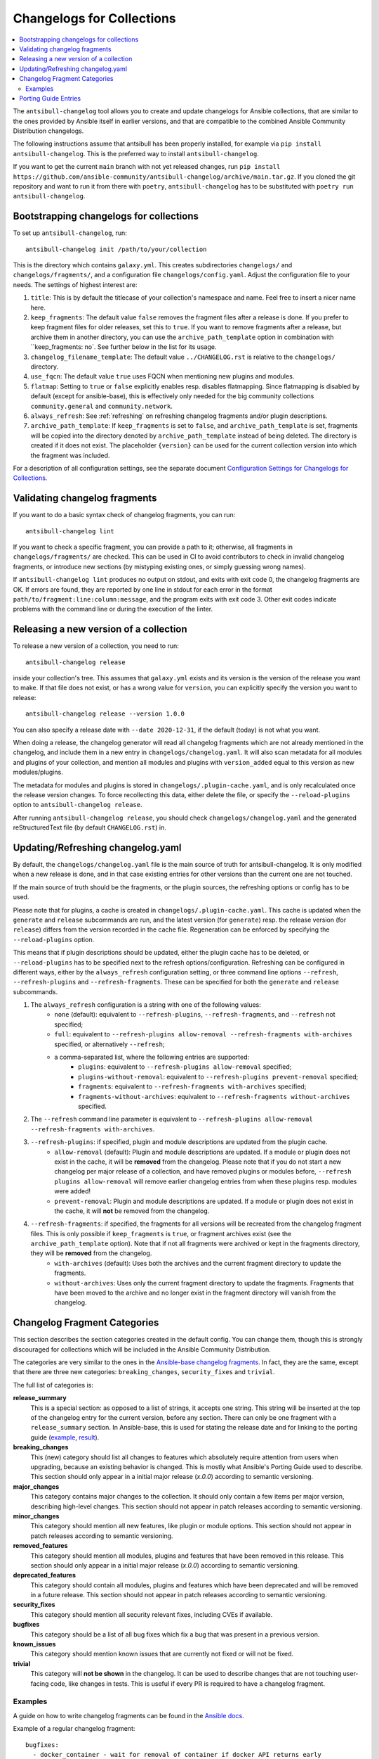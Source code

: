 **************************
Changelogs for Collections
**************************

.. contents::
   :local:
   :depth: 2

The ``antsibull-changelog`` tool allows you to create and update changelogs for Ansible collections, that are similar to the ones provided by Ansible itself in earlier versions, and that are compatible to the combined Ansible Community Distribution changelogs.

The following instructions assume that antsibull has been properly installed, for example via ``pip install antsibull-changelog``. This is the preferred way to install ``antsibull-changelog``.

If you want to get the current ``main`` branch with not yet released changes, run ``pip install https://github.com/ansible-community/antsibull-changelog/archive/main.tar.gz``. If you cloned the git repository and want to run it from there with ``poetry``, ``antsibull-changelog`` has to be substituted with ``poetry run antsibull-changelog``.

Bootstrapping changelogs for collections
========================================

To set up ``antsibull-changelog``, run::

    antsibull-changelog init /path/to/your/collection

This is the directory which contains ``galaxy.yml``. This creates subdirectories ``changelogs/`` and ``changelogs/fragments/``, and a configuration file ``changelogs/config.yaml``. Adjust the configuration file to your needs. The settings of highest interest are:

#. ``title``: This is by default the titlecase of your collection's namespace and name. Feel free to insert a nicer name here.
#. ``keep_fragments``: The default value ``false`` removes the fragment files after a release is done. If you prefer to keep fragment files for older releases, set this to ``true``. If you want to remove fragments after a release, but archive them in another directory, you can use the ``archive_path_template`` option in combination with ``keep_fragments: no`. See further below in the list for its usage.
#. ``changelog_filename_template``: The default value ``../CHANGELOG.rst`` is relative to the ``changelogs/`` directory.
#. ``use_fqcn``: The default value ``true`` uses FQCN when mentioning new plugins and modules.
#. ``flatmap``: Setting to ``true`` or ``false`` explicitly enables resp. disables flatmapping. Since flatmapping is disabled by default (except for ansible-base), this is effectively only needed for the big community collections ``community.general`` and ``community.network``.
#. ``always_refresh``: See :ref:`refreshing` on refreshing changelog fragments and/or plugin descriptions.
#. ``archive_path_template``: If ``keep_fragments`` is set to ``false``, and ``archive_path_template`` is set, fragments will be copied into the directory denoted by ``archive_path_template`` instead of being deleted. The directory is created if it does not exist. The placeholder ``{version}`` can be used for the current collection version into which the fragment was included.

For a description of all configuration settings, see the separate document `Configuration Settings for Changelogs for Collections <./changelog-configuration.rst>`_.

Validating changelog fragments
==============================

If you want to do a basic syntax check of changelog fragments, you can run::

    antsibull-changelog lint

If you want to check a specific fragment, you can provide a path to it; otherwise, all fragments in ``changelogs/fragments/`` are checked. This can be used in CI to avoid contributors to check in invalid changelog fragments, or introduce new sections (by mistyping existing ones, or simply guessing wrong names).

If ``antsibull-changelog lint`` produces no output on stdout, and exits with exit code 0, the changelog fragments are OK. If errors are found, they are reported by one line in stdout for each error in the format ``path/to/fragment:line:column:message``, and the program exits with exit code 3. Other exit codes indicate problems with the command line or during the execution of the linter.

Releasing a new version of a collection
=======================================

To release a new version of a collection, you need to run::

    antsibull-changelog release

inside your collection's tree. This assumes that ``galaxy.yml`` exists and its version is the version of the release you want to make. If that file does not exist, or has a wrong value for ``version``, you can explicitly specify the version you want to release::

    antsibull-changelog release --version 1.0.0

You can also specify a release date with ``--date 2020-12-31``, if the default (today) is not what you want.

When doing a release, the changelog generator will read all changelog fragments which are not already mentioned in the changelog, and include them in a new entry in ``changelogs/changelog.yaml``. It will also scan metadata for all modules and plugins of your collection, and mention all modules and plugins with ``version_added`` equal to this version as new modules/plugins.

The metadata for modules and plugins is stored in ``changelogs/.plugin-cache.yaml``, and is only recalculated once the release version changes. To force recollecting this data, either delete the file, or specify the ``--reload-plugins`` option to ``antsibull-changelog release``.

After running ``antsibull-changelog release``, you should check ``changelogs/changelog.yaml`` and the generated reStructuredText file (by default ``CHANGELOG.rst``) in.

.. _refreshing:

Updating/Refreshing changelog.yaml
==================================

By default, the ``changelogs/changelog.yaml`` file is the main source of truth for antsibull-changelog. It is only modified when a new release is done, and in that case existing entries for other versions than the current one are not touched.

If the main source of truth should be the fragments, or the plugin sources, the refreshing options or config has to be used.

Please note that for plugins, a cache is created in ``changelogs/.plugin-cache.yaml``. This cache is updated when the ``generate`` and ``release`` subcommands are run, and the latest version (for ``generate``) resp. the release version (for ``release``) differs from the version recorded in the cache file. Regeneration can be enforced by specifying the ``--reload-plugins`` option.

This means that if plugin descriptions should be updated, either the plugin cache has to be deleted, or ``--reload-plugins`` has to be specified next to the refresh options/configuration. Refreshing can be configured in different ways, either by the ``always_refresh`` configuration setting, or three command line options ``--refresh``, ``--refresh-plugins`` and ``--refresh-fragments``. These can be specified for both the ``generate`` and ``release`` subcommands.

#. The ``always_refresh`` configuration is a string with one of the following values:
    * ``none`` (default): equivalent to ``--refresh-plugins``, ``--refresh-fragments``, and ``--refresh`` not specified;
    * ``full``: equivalent to ``--refresh-plugins allow-removal --refresh-fragments with-archives`` specified, or alternatively ``--refresh``;
    * a comma-separated list, where the following entries are supported:
        * ``plugins``: equivalent to ``--refresh-plugins allow-removal`` specified;
        * ``plugins-without-removal``: equivalent to ``--refresh-plugins prevent-removal`` specified;
        * ``fragments``: equivalent to ``--refresh-fragments with-archives`` specified;
        * ``fragments-without-archives``: equivalent to ``--refresh-fragments without-archives`` specified.

#. The ``--refresh`` command line parameter is equivalent to ``--refresh-plugins allow-removal --refresh-fragments with-archives``.

#. ``--refresh-plugins``: if specified, plugin and module descriptions are updated from the plugin cache.
    * ``allow-removal`` (default): Plugin and module descriptions are updated. If a module or plugin does not exist in the cache, it will be **removed** from the changelog. Please note that if you do not start a new changelog per major release of a collection, and have removed plugins or modules before, ``--refresh plugins allow-removal`` will remove earlier changelog entries from when these plugins resp. modules were added!
    * ``prevent-removal``: Plugin and module descriptions are updated. If a module or plugin does not exist in the cache, it will **not** be removed from the changelog.

#. ``--refresh-fragments``: if specified, the fragments for all versions will be recreated from the changelog fragment files. This is only possible if ``keep_fragments`` is ``true``, or fragment archives exist (see the ``archive_path_template`` option). Note that if not all fragments were archived or kept in the fragments directory, they will be **removed** from the changelog.
    * ``with-archives`` (default): Uses both the archives and the current fragment directory to update the fragments.
    * ``without-archives``: Uses only the current fragment directory to update the fragments. Fragments that have been moved to the archive and no longer exist in the fragment directory will vanish from the changelog.

Changelog Fragment Categories
=============================

This section describes the section categories created in the default config. You can change them, though this is strongly discouraged for collections which will be included in the Ansible Community Distribution.

The categories are very similar to the ones in the `Ansible-base changelog fragments <https://docs.ansible.com/ansible/latest/community/development_process.html#changelogs-how-to>`_. In fact, they are the same, except that there are three new categories: ``breaking_changes``, ``security_fixes`` and ``trivial``.

The full list of categories is:

**release_summary**
  This is a special section: as opposed to a list of strings, it accepts one string. This string will be inserted at the top of the changelog entry for the current version, before any section. There can only be one fragment with a ``release_summary`` section. In Ansible-base, this is used for stating the release date and for linking to the porting guide (`example <https://github.com/ansible/ansible/blob/stable-2.9/changelogs/fragments/v2.9.0_summary.yaml>`_, `result <https://github.com/ansible/ansible/blob/stable-2.9/changelogs/CHANGELOG-v2.9.rst#id23>`_).

**breaking_changes**
  This (new) category should list all changes to features which absolutely require attention from users when upgrading, because an existing behavior is changed. This is mostly what Ansible's Porting Guide used to describe. This section should only appear in a initial major release (`x.0.0`) according to semantic versioning.

**major_changes**
  This category contains major changes to the collection. It should only contain a few items per major version, describing high-level changes. This section should not appear in patch releases according to semantic versioning.

**minor_changes**
  This category should mention all new features, like plugin or module options. This section should not appear in patch releases according to semantic versioning.

**removed_features**
  This category should mention all modules, plugins and features that have been removed in this release. This section should only appear in a initial major release (`x.0.0`) according to semantic versioning.

**deprecated_features**
  This category should contain all modules, plugins and features which have been deprecated and will be removed in a future release. This section should not appear in patch releases according to semantic versioning.

**security_fixes**
  This category should mention all security relevant fixes, including CVEs if available.

**bugfixes**
  This category should be a list of all bug fixes which fix a bug that was present in a previous version.

**known_issues**
  This category should mention known issues that are currently not fixed or will not be fixed.

**trivial**
  This category will **not be shown** in the changelog. It can be used to describe changes that are not touching user-facing code, like changes in tests. This is useful if every PR is required to have a changelog fragment.

Examples
--------

A guide on how to write changelog fragments can be found in the `Ansible docs <https://docs.ansible.com/ansible/devel/community/development_process.html#changelogs-how-to>`_.

Example of a regular changelog fragment::

    bugfixes:
      - docker_container - wait for removal of container if docker API returns early
        (https://github.com/ansible/ansible/issues/65811).

The filename in this case was ``changelogs/fragments/65854-docker_container-wait-for-removal.yml``, because this was implemented in `PR #65854 in ansible/ansible <https://github.com/ansible/ansible/pull/65854>`_.

A fragment can also contain multiple sections, or multiple entries in one section::

    deprecated_features:
    - docker_container - the ``trust_image_content`` option will be removed. It has always been ignored by the module.
    - docker_stack - the return values ``err`` and ``out`` have been deprecated. Use ``stdout`` and ``stderr`` from now on instead.

    breaking_changes:
    - "docker_container - no longer passes information on non-anonymous volumes or binds as ``Volumes`` to the Docker daemon. This increases compatibility with the ``docker`` CLI program. Note that if you specify ``volumes: strict`` in ``comparisons``, this could cause existing containers created with docker_container from Ansible 2.9 or earlier to restart."

The ``release_summary`` section is special, in that it doesn't contain a list of strings, but a string, and that only one such entry can be shown in the changelog of a release. Usually for every release (pre-release or regular release), at most one fragment is added which contains a ``release_summary``, and this is only done by the person doing the release. The ``release_summary`` should include some global information on the release; for example, in `Ansible's changelog <https://github.com/ansible/ansible/blob/stable-2.9/changelogs/CHANGELOG-v2.9.rst#release-summary>`_, it always mentions the release date and links to the porting guide.

An example of how a fragment with ``release_summary`` could look like is ``changelogs/fragments/0.2.0.yml`` from community.general::

    release_summary: |
      This is the first proper release of the ``community.general`` collection on 2020-06-20.
      The changelog describes all changes made to the modules and plugins included in this collection since Ansible 2.9.0.

Porting Guide Entries
=====================

The following sections are considered as the Porting Guide of the collection. For collections included in Ansible, these will be inserted into Ansible's Porting Guide:

* major_changes
* breaking_changes
* deprecated_features
* removed_features 
